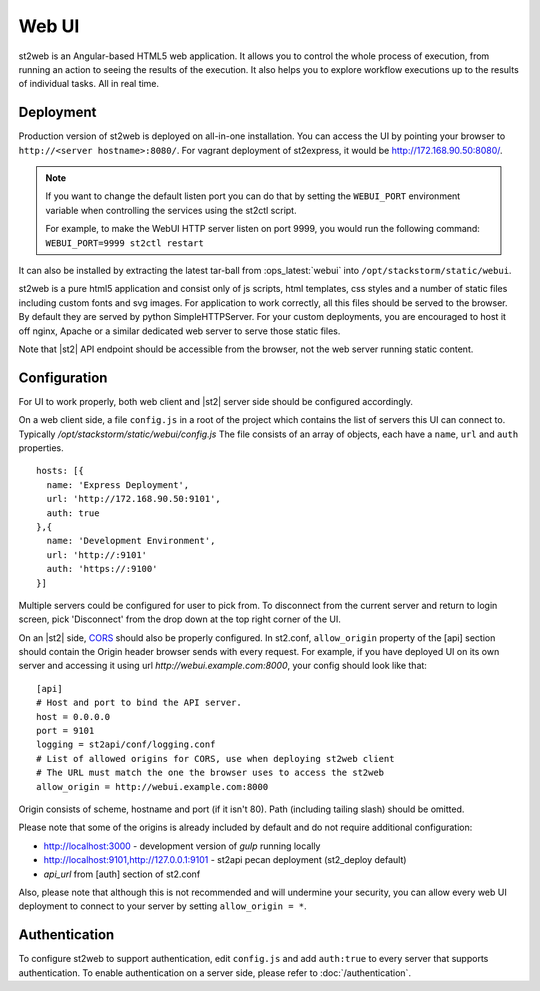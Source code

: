 Web UI
======

st2web is an Angular-based HTML5 web application. It allows you to control the whole process of execution, from running an action to seeing the results of the execution. It also helps you to explore workflow executions up to the results of individual tasks. All in real time.

Deployment
-----------

Production version of st2web is deployed on all-in-one installation. You can access the UI by pointing your browser to ``http://<server hostname>:8080/``. For vagrant deployment of st2express, it would be http://172.168.90.50:8080/.

.. note::

    If you want to change the default listen port you can do that by setting the ``WEBUI_PORT``
    environment variable when controlling the services using the st2ctl script.

    For example, to make the WebUI HTTP server listen on port 9999, you would run the following
    command: ``WEBUI_PORT=9999 st2ctl restart``

It can also be installed by extracting the latest tar-ball from :ops_latest:`webui` into ``/opt/stackstorm/static/webui``.

st2web is a pure html5 application and consist only of js scripts, html templates, css styles and a number of static files including custom fonts and svg images. For application to work correctly, all this files should be served to the browser.
By default they are served by python SimpleHTTPServer. For your custom deployments,
you are encouraged to host it off nginx, Apache or a similar dedicated web server to serve those static files.

Note that |st2| API endpoint should be accessible from the browser, not the web server running static content.


Configuration
-------------

For UI to work properly, both web client and |st2| server side should be configured accordingly.

On a web client side, a file ``config.js`` in a root of the project which contains the list of servers this UI can connect to. Typically `/opt/stackstorm/static/webui/config.js` The file consists of an array of objects, each have a ``name``, ``url`` and ``auth`` properties.

::

   hosts: [{
     name: 'Express Deployment',
     url: 'http://172.168.90.50:9101',
     auth: true
   },{
     name: 'Development Environment',
     url: 'http://:9101'
     auth: 'https://:9100'
   }]


Multiple servers could be configured for user to pick from. To disconnect from the current server and return to login screen, pick 'Disconnect' from the drop down at the top right corner of the UI.

On an |st2| side, `CORS <https://en.wikipedia.org/wiki/Cross-origin_resource_sharing>`__ should also be properly configured. In st2.conf, ``allow_origin`` property of the [api] section should contain the Origin header browser sends with every request. For example, if you have deployed UI on its own server and accessing it using url `http://webui.example.com:8000`, your config should look like that:

::

   [api]
   # Host and port to bind the API server.
   host = 0.0.0.0
   port = 9101
   logging = st2api/conf/logging.conf
   # List of allowed origins for CORS, use when deploying st2web client
   # The URL must match the one the browser uses to access the st2web
   allow_origin = http://webui.example.com:8000

Origin consists of scheme, hostname and port (if it isn't 80). Path (including tailing slash) should be omitted.

Please note that some of the origins is already included by default and do not require additional configuration:

* http://localhost:3000 - development version of `gulp` running locally
* http://localhost:9101,http://127.0.0.1:9101 - st2api pecan deployment (st2_deploy default)
* `api_url` from [auth] section of st2.conf

Also, please note that although this is not recommended and will undermine your security, you can allow every web UI deployment to connect to your server by setting ``allow_origin = *``.

Authentication
--------------

To configure st2web to support authentication, edit ``config.js`` and add ``auth:true`` to every server that supports authentication. To enable authentication on a server side, please refer to :doc:`/authentication`.


